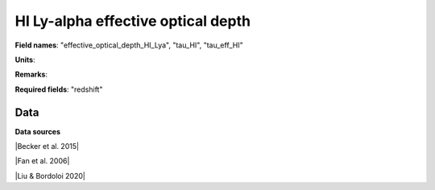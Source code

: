 .. _effective_optical_depth_HI_Lya:

HI Ly-alpha effective optical depth
===================================

**Field names**: 
"effective_optical_depth_HI_Lya", "tau_HI", "tau_eff_HI"

**Units**: 


**Remarks**: 


**Required fields**: 
"redshift"


    
Data
^^^^

.. image:: ../plots/effective_optical_depth_HI_Lya.png
   :height: 200pt

**Data sources**

|Becker et al. 2015|

.. |Becker et al. 2015| raw:: html

   <a href="https://academic.oup.com/mnras/article/447/4/3402/1748740" target="_blank">Becker et al. 2015</a>

|Fan et al. 2006|

.. |Fan et al. 2006| raw:: html

   <a href="https://iopscience.iop.org/article/10.1086/504836" target="_blank">Fan et al. 2006</a>

|Liu & Bordoloi 2020|

.. |Liu & Bordoloi 2020| raw:: html

   <a href="https://arxiv.org/abs/2006.04814" target="_blank">Liu & Bordoloi 2020</a>

